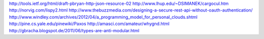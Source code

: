 http://tools.ietf.org/html/draft-pbryan-http-json-resource-02
http://www.lhup.edu/~DSIMANEK/cargocul.htm
http://norvig.com/lispy2.html
http://www.thebuzzmedia.com/designing-a-secure-rest-api-without-oauth-authentication/
http://www.windley.com/archives/2012/04/a_programming_model_for_personal_clouds.shtml
http://pine.cs.yale.edu/pinewiki/Paxos
http://amasci.com/amateur/whygnd.html
http://gbracha.blogspot.de/2011/06/types-are-anti-modular.html
